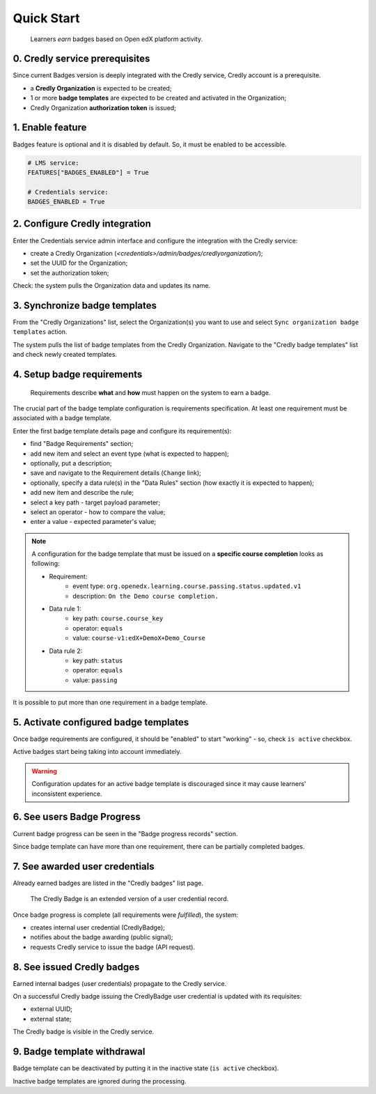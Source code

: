 Quick Start
===========

    Learners *earn* badges based on Open edX platform activity.


0. Credly service prerequisites
-------------------------------

Since current Badges version is deeply integrated with the Credly service, Credly account is a prerequisite.

- a **Credly Organization** is expected to be created;
- 1 or more **badge templates** are expected to be created and activated in the Organization;
- Credly Organization **authorization token** is issued;

1. Enable feature
-----------------

Badges feature is optional and it is disabled by default.
So, it must be enabled to be accessible.

.. code-block::

    # LMS service:
    FEATURES["BADGES_ENABLED"] = True

    # Credentials service:
    BADGES_ENABLED = True

2. Configure Credly integration
-------------------------------

Enter the Credentials service admin interface and configure the integration with the Credly service:

- create a Credly Organization (`<credentials>/admin/badges/credlyorganization/`);
- set the UUID for the Organization;
- set the authorization token;

Check: the system pulls the Organization data and updates its name.


3. Synchronize badge templates
------------------------------

From the "Credly Organizations" list, select the Organization(s) you want to use and select ``Sync organization badge templates`` action.

The system pulls the list of badge templates from the Credly Organization. Navigate to the "Credly badge templates" list and check newly created templates.

4. Setup badge requirements
---------------------------

    Requirements describe **what** and **how** must happen on the system to earn a badge.

The crucial part of the badge template configuration is requirements specification.
At least one requirement must be associated with a badge template.

Enter the first badge template details page and configure its requirement(s):

- find "Badge Requirements" section;
- add new item and select an event type (what is expected to happen);
- optionally, put a description;
- save and navigate to the Requirement details (``Change`` link);

- optionally, specify a data rule(s) in the "Data Rules" section (how exactly it is expected to happen);
- add new item and describe the rule;
- select a key path - target payload parameter;
- select an operator - how to compare the value;
- enter a value - expected parameter's value;

.. note::

    A configuration for the badge template that must be issued on a **specific course completion** looks as following:

    - Requirement:
        - event type: ``org.openedx.learning.course.passing.status.updated.v1``
        - description: ``On the Demo course completion.``
    - Data rule 1:
        - key path: ``course.course_key``
        - operator: ``equals``
        - value: ``course-v1:edX+DemoX+Demo_Course``
    - Data rule 2:
        - key path: ``status``
        - operator: ``equals``
        - value: ``passing``

It is possible to put more than one requirement in a badge template.

5. Activate configured badge templates
--------------------------------------

Once badge requirements are configured, it should be "enabled" to start "working" - so, check ``is active`` checkbox.

Active badges start being taking into account immediately.

.. warning::

    Configuration updates for an active badge template is discouraged since it may cause learners' inconsistent experience.

6. See users Badge Progress
---------------------------

Current badge progress can be seen in the "Badge progress records" section.

Since badge template can have more than one requirement, there can be partially completed badges.

7. See awarded user credentials
-------------------------------

Already earned badges are listed in the "Credly badges" list page.

    The Credly Badge is an extended version of a user credential record.

Once badge progress is complete (all requirements were *fulfilled*), the system:

- creates internal user credential (CredlyBadge);
- notifies about the badge awarding (public signal);
- requests Credly service to issue the badge (API request).

8. See issued Credly badges
---------------------------

Earned internal badges (user credentials) propagate to the Credly service.

On a successful Credly badge issuing the CredlyBadge user credential is updated with its requisites:

- external UUID;
- external state;

The Credly badge is visible in the Credly service.


9. Badge template withdrawal
----------------------------

Badge template can be deactivated by putting it in the inactive state (``is active`` checkbox).

Inactive badge templates are ignored during the processing.
